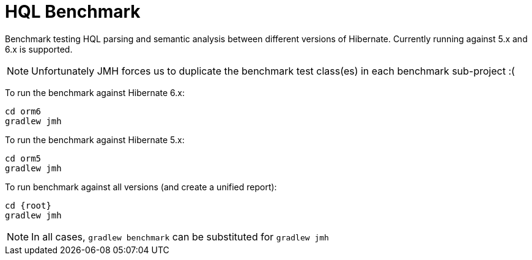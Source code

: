 = HQL Benchmark

Benchmark testing HQL parsing and semantic analysis between different versions of Hibernate.
Currently running against 5.x and 6.x is supported.

NOTE: Unfortunately JMH forces us to duplicate the benchmark test class(es) in each
benchmark sub-project :(

To run the benchmark against Hibernate 6.x:

```
cd orm6
gradlew jmh
```

To run the benchmark against Hibernate 5.x:

```
cd orm5
gradlew jmh
```

To run benchmark against all versions (and create a unified report):

```
cd {root}
gradlew jmh
```

NOTE: In all cases, `gradlew benchmark` can be substituted for `gradlew jmh`

